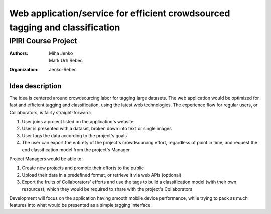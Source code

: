 ========================================================================================
Web application/service for efficient crowdsourced tagging and classification
========================================================================================
IPIRI Course Project
--------------------
:Authors: Miha Jenko, Mark Urh Rebec
:Organization: Jenko-Rebec

Idea description
================
The idea is centered around crowdsourcing labor for tagging large datasets. The web application would be optimized for fast and efficient tagging and classification, using the latest web technologies. The experience flow for regular users, or Collaborators, is fairly straight-forward:

1. User joins a project listed on the application's website
2. User is presented with a dataset, broken down into text or single images
3. User tags the data according to the project's goals
4. The user can export the entirety of the project's crowdsourcing effort, regardless of point in time, and request the end classification model from the project's Manager

Project Managers would be able to:

1. Create new projects and promote their efforts to the public
2. Upload their data in a predefined format, or retrieve it via web APIs (optional)
3. Export the fruits of Collaborators' efforts and use the tags to build a classification model (with their own resources), which they would be required to share with the project's Collaborators

Development will focus on the application having smooth mobile device performance, while trying to pack as much features into what would be presented as a simple tagging interface.